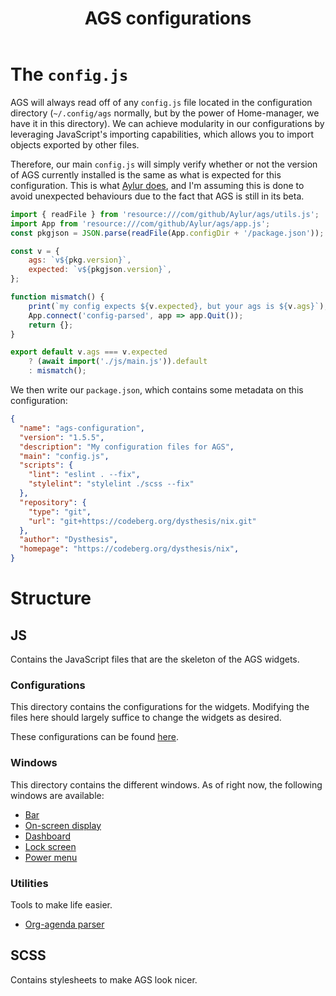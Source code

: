 #+title: AGS configurations
#+auto_tangle:y

* The =config.js=
AGS will always read off of any =config.js= file located in the configuration directory (=~/.config/ags= normally, but by the power of Home-manager, we have it in this directory). We can achieve modularity in our configurations by leveraging JavaScript's importing capabilities, which allows you to import objects exported by other files.

Therefore, our main =config.js= will simply verify whether or not the version of AGS currently installed is the same as what is expected for this configuration. This is what [[https://github.com/Aylur/dotfiles/blob/main/ags/config.js][Aylur does]], and I'm assuming this is done to avoid unexpected behaviours due to the fact that AGS is still in its beta.

#+begin_src js :tangle config.js
import { readFile } from 'resource:///com/github/Aylur/ags/utils.js';
import App from 'resource:///com/github/Aylur/ags/app.js';
const pkgjson = JSON.parse(readFile(App.configDir + '/package.json'));

const v = {
    ags: `v${pkg.version}`,
    expected: `v${pkgjson.version}`,
};

function mismatch() {
    print(`my config expects ${v.expected}, but your ags is ${v.ags}`);
    App.connect('config-parsed', app => app.Quit());
    return {};
}

export default v.ags === v.expected
    ? (await import('./js/main.js')).default
    : mismatch();
#+end_src

We then write our =package.json=, which contains some metadata on this configuration:
#+begin_src json :tangle package.json
{
  "name": "ags-configuration",
  "version": "1.5.5",
  "description": "My configuration files for AGS",
  "main": "config.js",
  "scripts": {
    "lint": "eslint . --fix",
    "stylelint": "stylelint ./scss --fix"
  },
  "repository": {
    "type": "git",
    "url": "git+https://codeberg.org/dysthesis/nix.git"
  },
  "author": "Dysthesis",
  "homepage": "https://codeberg.org/dysthesis/nix",
}
#+end_src


* Structure
** JS
Contains the JavaScript files that are the skeleton of the AGS widgets.

*** Configurations
This directory contains the configurations for the widgets. Modifying the files here should largely suffice to change the widgets as desired.

These configurations can be found [[file:./js/config/README.org][here]].

*** Windows
This directory contains the different windows. As of right now, the following windows are available:

- [[file:./js/windows/bar/README.org][Bar]]
- [[file:./js/windows/osd/README.org][On-screen display]]
- [[./js/windows/dashboard/README.org][Dashboard]]
- [[./js/windows/lockscreen/README.org][Lock screen]]
- [[file:./js/windows/powermenu/README.org][Power menu]]

*** Utilities
Tools to make life easier.

- [[file:./js/utils/org-agenda/README.org][Org-agenda parser]]

** SCSS
Contains stylesheets to make AGS look nicer.

